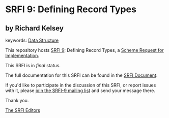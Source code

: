 * SRFI 9: Defining Record Types

** by Richard Kelsey



keywords: [[https://srfi.schemers.org/?keywords=data-structure][Data Structure]]

This repository hosts [[https://srfi.schemers.org/srfi-9/][SRFI 9]]: Defining Record Types, a [[https://srfi.schemers.org/][Scheme Request for Implementation]].

This SRFI is in /final/ status.

The full documentation for this SRFI can be found in the [[https://srfi.schemers.org/srfi-9/srfi-9.html][SRFI Document]].

If you'd like to participate in the discussion of this SRFI, or report issues with it, please [[https://srfi.schemers.org/srfi-9/][join the SRFI-9 mailing list]] and send your message there.

Thank you.


[[mailto:srfi-editors@srfi.schemers.org][The SRFI Editors]]
